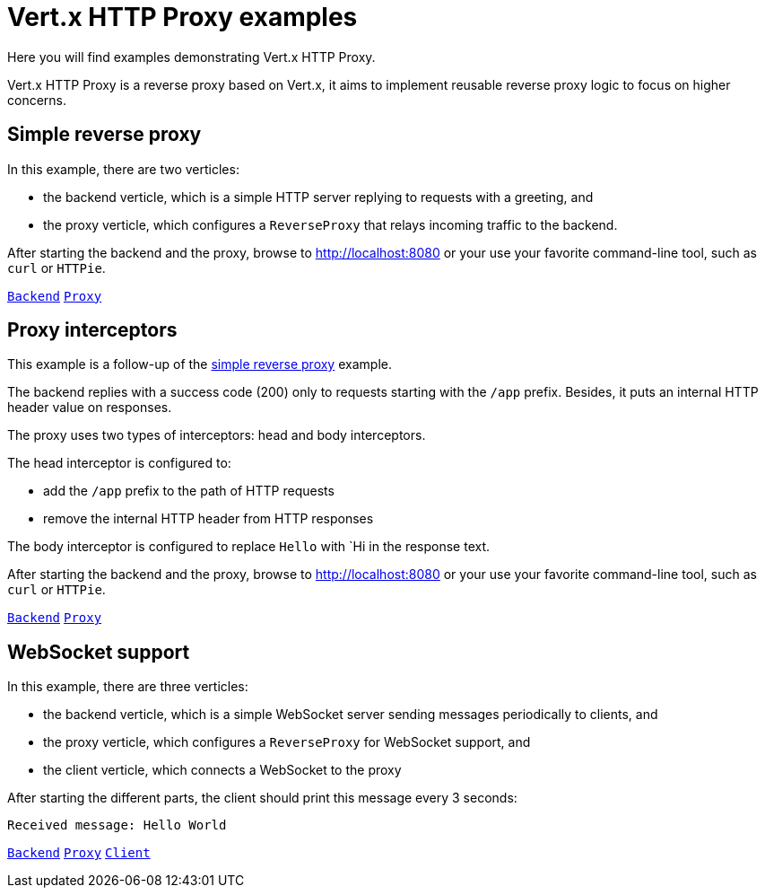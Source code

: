 = Vert.x HTTP Proxy examples

Here you will find examples demonstrating Vert.x HTTP Proxy.

Vert.x HTTP Proxy is a reverse proxy based on Vert.x, it aims to implement reusable reverse proxy logic to focus on higher concerns.

[#_simple_reverse_proxy]
== Simple reverse proxy

In this example, there are two verticles:

* the backend verticle, which is a simple HTTP server replying to requests with a greeting, and
* the proxy verticle, which configures a `ReverseProxy` that relays incoming traffic to the backend.

After starting the backend and the proxy, browse to http://localhost:8080 or your use your favorite command-line tool, such as `curl` or `HTTPie`.

link:src/main/java/io/vertx/example/proxy/simple/Backend.java[`Backend`]
link:src/main/java/io/vertx/example/proxy/simple/Proxy.java[`Proxy`]

== Proxy interceptors

This example is a follow-up of the <<_simple_reverse_proxy,simple reverse proxy>> example.

The backend replies with a success code (200) only to requests starting with the `/app` prefix.
Besides, it puts an internal HTTP header value on responses.

The proxy uses two types of interceptors: head and body interceptors.

The head interceptor is configured to:

- add the `/app` prefix to the path of HTTP requests
- remove the internal HTTP header from HTTP responses

The body interceptor is configured to replace `Hello` with `Hi in the response text.

After starting the backend and the proxy, browse to http://localhost:8080 or your use your favorite command-line tool, such as `curl` or `HTTPie`.

link:src/main/java/io/vertx/example/proxy/interception/Backend.java[`Backend`]
link:src/main/java/io/vertx/example/proxy/interception/Proxy.java[`Proxy`]

== WebSocket support

In this example, there are three verticles:

* the backend verticle, which is a simple WebSocket server sending messages periodically to clients, and
* the proxy verticle, which configures a `ReverseProxy` for WebSocket support, and
* the client verticle, which connects a WebSocket to the proxy

After starting the different parts, the client should print this message every 3 seconds:

----
Received message: Hello World
----

link:src/main/java/io/vertx/example/proxy/websocket/Backend.java[`Backend`]
link:src/main/java/io/vertx/example/proxy/websocket/Proxy.java[`Proxy`]
link:src/main/java/io/vertx/example/proxy/websocket/Client.java[`Client`]
